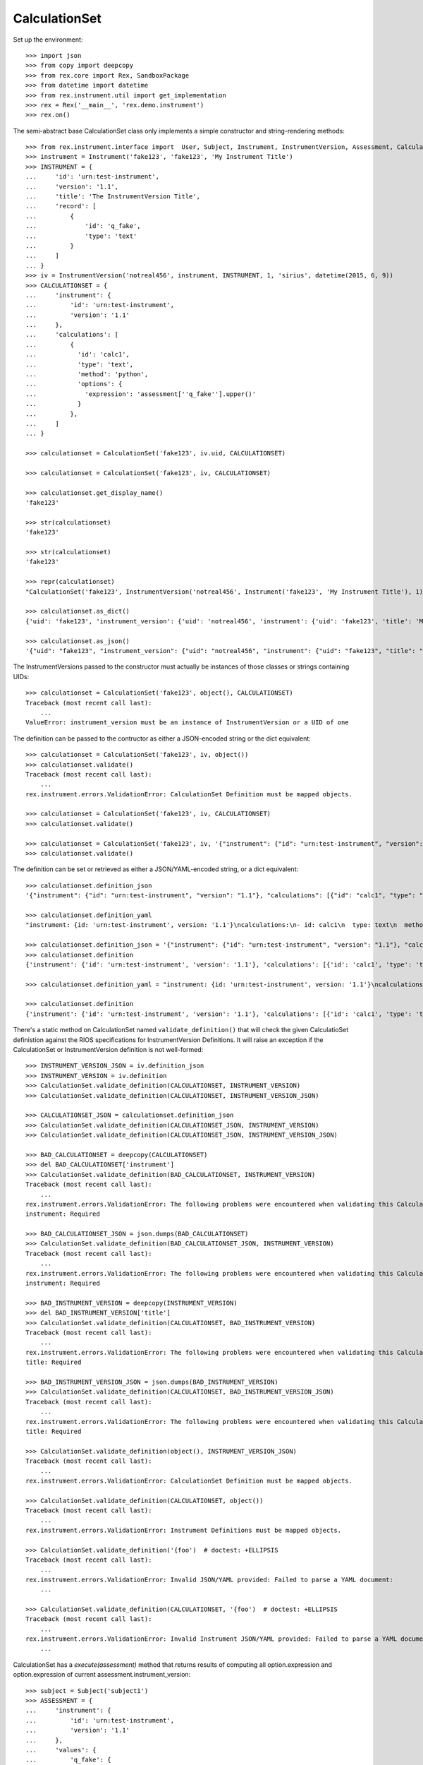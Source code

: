 **************
CalculationSet
**************


Set up the environment::

    >>> import json
    >>> from copy import deepcopy
    >>> from rex.core import Rex, SandboxPackage
    >>> from datetime import datetime
    >>> from rex.instrument.util import get_implementation
    >>> rex = Rex('__main__', 'rex.demo.instrument')
    >>> rex.on()


The semi-abstract base CalculationSet class only implements a simple constructor
and string-rendering methods::

    >>> from rex.instrument.interface import  User, Subject, Instrument, InstrumentVersion, Assessment, CalculationSet
    >>> instrument = Instrument('fake123', 'fake123', 'My Instrument Title')
    >>> INSTRUMENT = {
    ...     'id': 'urn:test-instrument',
    ...     'version': '1.1',
    ...     'title': 'The InstrumentVersion Title',
    ...     'record': [
    ...         {
    ...             'id': 'q_fake',
    ...             'type': 'text'
    ...         }
    ...     ]
    ... }
    >>> iv = InstrumentVersion('notreal456', instrument, INSTRUMENT, 1, 'sirius', datetime(2015, 6, 9))
    >>> CALCULATIONSET = {
    ...     'instrument': {
    ...         'id': 'urn:test-instrument',
    ...         'version': '1.1'
    ...     },
    ...     'calculations': [
    ...         {
    ...           'id': 'calc1',
    ...           'type': 'text',
    ...           'method': 'python',
    ...           'options': {
    ...             'expression': 'assessment[''q_fake''].upper()'
    ...           }
    ...         },
    ...     ]
    ... }

    >>> calculationset = CalculationSet('fake123', iv.uid, CALCULATIONSET)

    >>> calculationset = CalculationSet('fake123', iv, CALCULATIONSET)

    >>> calculationset.get_display_name()
    'fake123'

    >>> str(calculationset)
    'fake123'

    >>> str(calculationset)
    'fake123'

    >>> repr(calculationset)
    "CalculationSet('fake123', InstrumentVersion('notreal456', Instrument('fake123', 'My Instrument Title'), 1))"

    >>> calculationset.as_dict()
    {'uid': 'fake123', 'instrument_version': {'uid': 'notreal456', 'instrument': {'uid': 'fake123', 'title': 'My Instrument Title', 'code': 'fake123', 'status': 'active'}, 'version': 1, 'published_by': 'sirius', 'date_published': datetime.datetime(2015, 6, 9, 0, 0)}}

    >>> calculationset.as_json()
    '{"uid": "fake123", "instrument_version": {"uid": "notreal456", "instrument": {"uid": "fake123", "title": "My Instrument Title", "code": "fake123", "status": "active"}, "version": 1, "published_by": "sirius", "date_published": "2015-06-09T00:00:00"}}'


The InstrumentVersions passed to the constructor must actually be
instances of those classes or strings containing UIDs::

    >>> calculationset = CalculationSet('fake123', object(), CALCULATIONSET)
    Traceback (most recent call last):
        ...
    ValueError: instrument_version must be an instance of InstrumentVersion or a UID of one


The definition can be passed to the contructor as either a JSON-encoded string
or the dict equivalent::

    >>> calculationset = CalculationSet('fake123', iv, object())
    >>> calculationset.validate()
    Traceback (most recent call last):
        ...
    rex.instrument.errors.ValidationError: CalculationSet Definition must be mapped objects.

    >>> calculationset = CalculationSet('fake123', iv, CALCULATIONSET)
    >>> calculationset.validate()

    >>> calculationset = CalculationSet('fake123', iv, '{"instrument": {"id": "urn:test-instrument", "version": "1.1"}, "calculations": [{"id": "calc1", "type": "text", "method": "python", "options": {"expression": "assessment[\'q_fake\'].upper()"}}]}')
    >>> calculationset.validate()

The definition can be set or retrieved as either a JSON/YAML-encoded string, or
a dict equivalent::

    >>> calculationset.definition_json
    '{"instrument": {"id": "urn:test-instrument", "version": "1.1"}, "calculations": [{"id": "calc1", "type": "text", "method": "python", "options": {"expression": "assessment[\'q_fake\'].upper()"}}]}'

    >>> calculationset.definition_yaml
    "instrument: {id: 'urn:test-instrument', version: '1.1'}\ncalculations:\n- id: calc1\n  type: text\n  method: python\n  options: {expression: 'assessment[''q_fake''].upper()'}"

    >>> calculationset.definition_json = '{"instrument": {"id": "urn:test-instrument", "version": "1.1"}, "calculations": [{"id": "calc1", "type": "text", "method": "python", "options": {"expression": "assessment[\'q_fake\'].upper()"}}]}'
    >>> calculationset.definition
    {'instrument': {'id': 'urn:test-instrument', 'version': '1.1'}, 'calculations': [{'id': 'calc1', 'type': 'text', 'method': 'python', 'options': {'expression': "assessment['q_fake'].upper()"}}]}

    >>> calculationset.definition_yaml = "instrument: {id: 'urn:test-instrument', version: '1.1'}\ncalculations:\n- id: calc1\n  type: text\n  method: python\n  options: {expression: 'assessment[''q_fake''].upper()'}"

    >>> calculationset.definition
    {'instrument': {'id': 'urn:test-instrument', 'version': '1.1'}, 'calculations': [{'id': 'calc1', 'type': 'text', 'method': 'python', 'options': {'expression': "assessment['q_fake'].upper()"}}]}

There's a static method on CalculationSet named ``validate_definition()``
that will check the given CalculatioSet definistion against the RIOS
specifications for InstrumentVersion Definitions. It will raise an exception
if the CalculationSet or InstrumentVersion definition is not well-formed::

    >>> INSTRUMENT_VERSION_JSON = iv.definition_json
    >>> INSTRUMENT_VERSION = iv.definition
    >>> CalculationSet.validate_definition(CALCULATIONSET, INSTRUMENT_VERSION)
    >>> CalculationSet.validate_definition(CALCULATIONSET, INSTRUMENT_VERSION_JSON)

    >>> CALCULATIONSET_JSON = calculationset.definition_json
    >>> CalculationSet.validate_definition(CALCULATIONSET_JSON, INSTRUMENT_VERSION)
    >>> CalculationSet.validate_definition(CALCULATIONSET_JSON, INSTRUMENT_VERSION_JSON)

    >>> BAD_CALCULATIONSET = deepcopy(CALCULATIONSET)
    >>> del BAD_CALCULATIONSET['instrument']
    >>> CalculationSet.validate_definition(BAD_CALCULATIONSET, INSTRUMENT_VERSION)
    Traceback (most recent call last):
        ...
    rex.instrument.errors.ValidationError: The following problems were encountered when validating this CalculationSet:
    instrument: Required

    >>> BAD_CALCULATIONSET_JSON = json.dumps(BAD_CALCULATIONSET)
    >>> CalculationSet.validate_definition(BAD_CALCULATIONSET_JSON, INSTRUMENT_VERSION)
    Traceback (most recent call last):
        ...
    rex.instrument.errors.ValidationError: The following problems were encountered when validating this CalculationSet:
    instrument: Required

    >>> BAD_INSTRUMENT_VERSION = deepcopy(INSTRUMENT_VERSION)
    >>> del BAD_INSTRUMENT_VERSION['title']
    >>> CalculationSet.validate_definition(CALCULATIONSET, BAD_INSTRUMENT_VERSION)
    Traceback (most recent call last):
        ...
    rex.instrument.errors.ValidationError: The following problems were encountered when validating this CalculationSet:
    title: Required

    >>> BAD_INSTRUMENT_VERSION_JSON = json.dumps(BAD_INSTRUMENT_VERSION)
    >>> CalculationSet.validate_definition(CALCULATIONSET, BAD_INSTRUMENT_VERSION_JSON)
    Traceback (most recent call last):
        ...
    rex.instrument.errors.ValidationError: The following problems were encountered when validating this CalculationSet:
    title: Required

    >>> CalculationSet.validate_definition(object(), INSTRUMENT_VERSION_JSON)
    Traceback (most recent call last):
        ...
    rex.instrument.errors.ValidationError: CalculationSet Definition must be mapped objects.

    >>> CalculationSet.validate_definition(CALCULATIONSET, object())
    Traceback (most recent call last):
        ...
    rex.instrument.errors.ValidationError: Instrument Definitions must be mapped objects.

    >>> CalculationSet.validate_definition('{foo')  # doctest: +ELLIPSIS
    Traceback (most recent call last):
        ...
    rex.instrument.errors.ValidationError: Invalid JSON/YAML provided: Failed to parse a YAML document:
        ...

    >>> CalculationSet.validate_definition(CALCULATIONSET, '{foo')  # doctest: +ELLIPSIS
    Traceback (most recent call last):
        ...
    rex.instrument.errors.ValidationError: Invalid Instrument JSON/YAML provided: Failed to parse a YAML document:
        ...


CalculationSet has a `execute(assessment)` method that returns results of
computing all option.expression and option.expression of
current assessment.instrument_version::

    >>> subject = Subject('subject1')
    >>> ASSESSMENT = {
    ...     'instrument': {
    ...         'id': 'urn:test-instrument',
    ...         'version': '1.1'
    ...     },
    ...     'values': {
    ...         'q_fake': {
    ...             'value': 'my answer'
    ...         }
    ...     }
    ... }
    >>> assessment = Assessment('fake123', subject, iv, ASSESSMENT, evaluation_date=datetime(2015, 6, 2), status=Assessment.STATUS_COMPLETE)
    >>> calculationset.definition
    {'instrument': {'id': 'urn:test-instrument', 'version': '1.1'}, 'calculations': [{'id': 'calc1', 'type': 'text', 'method': 'python', 'options': {'expression': "assessment['q_fake'].upper()"}}]}

    >>> calculationset.execute(assessment)
    {'calc1': 'MY ANSWER'}

Execute calculations of htsql and python method::

    >>> CALCULATIONSET = {
    ...     'instrument': {
    ...         'id': 'urn:test-instrument',
    ...         'version': '1.1'
    ...     },
    ...     'calculations': [
    ...         {
    ...           'id': 'calc1',
    ...           'type': 'text',
    ...           'method': 'python',
    ...           'options': {
    ...             'expression': 'assessment[\'q_fake\'].upper()'
    ...           }
    ...         },
    ...         {
    ...           'id': 'calc2',
    ...           'type': 'text',
    ...           'method': 'htsql',
    ...           'options': {
    ...             'expression': 'upper($q_fake)'
    ...           }
    ...         }
    ...     ]
    ... }
    >>> calculationset = CalculationSet('fake123', iv, CALCULATIONSET)
    >>> calculationset.execute(assessment)
    {'calc1': 'MY ANSWER', 'calc2': 'MY ANSWER'}

calculations contained previous results::

    >>> CALCULATIONSET = {
    ...     'instrument': {
    ...         'id': 'urn:test-instrument',
    ...         'version': '1.1'
    ...     },
    ...     'calculations': [
    ...         {
    ...           'id': 'calc1',
    ...           'type': 'text',
    ...           'method': 'python',
    ...           'options': {
    ...             'expression': 'assessment[\'q_fake\'].upper()'
    ...           }
    ...         },
    ...         {
    ...           'id': 'calc2',
    ...           'type': 'text',
    ...           'method': 'htsql',
    ...           'options': {
    ...             'expression': 'upper($q_fake)'
    ...           }
    ...         },
    ...         {
    ...           'id': 'calc3',
    ...           'type': 'integer',
    ...           'method': 'python',
    ...           'options': {
    ...             'expression': 'len(calculations[\'calc1\']+calculations[\'calc2\'])'
    ...           }
    ...         },
    ...         {
    ...           'id': 'calc4',
    ...           'type': 'integer',
    ...           'method': 'htsql',
    ...           'options': {
    ...             'expression': 'length($calc1+$calc2)'
    ...           }
    ...         }
    ...     ]
    ... }
    >>> calculationset = CalculationSet('fake123', iv, CALCULATIONSET)
    >>> calculationset.execute(assessment)
    {'calc1': 'MY ANSWER', 'calc2': 'MY ANSWER', 'calc3': 18, 'calc4': 18}

calculation expression can include variables, calculated by the rules defined
with subclasses of CalculationScopeAddon::

    >>> CALCULATIONSET = {
    ...     'instrument': {
    ...         'id': 'urn:test-instrument',
    ...         'version': '1.1'
    ...     },
    ...     'calculations': [
    ...         {
    ...           'id': 'calc1',
    ...           'type': 'boolean',
    ...           'method': 'python',
    ...           'options': {
    ...             'expression': 'subject_status is None'
    ...           }
    ...         },
    ...         {
    ...           'id': 'calc2',
    ...           'type': 'text',
    ...           'method': 'htsql',
    ...           'options': {
    ...             'expression': '!is_null($subject_status)'
    ...           }
    ...         },
    ...         {
    ...           'id': 'calc3',
    ...           'type': 'text',
    ...           'method': 'python',
    ...           'options': {
    ...             'expression': 'subject_status'
    ...           }
    ...         }
    ...     ]
    ... }
    >>> calculationset = CalculationSet('fake123', iv, CALCULATIONSET)
    >>> calculationset.execute(assessment)
    {'calc1': True, 'calc2': 'False', 'calc3': None}

HTSQL calculation expressions don't allow ETL statements::

    >>> CALCULATIONSET = {
    ...     'instrument': {
    ...         'id': 'urn:test-instrument',
    ...         'version': '1.1'
    ...     },
    ...     'calculations': [
    ...         {
    ...           'id': 'calc1',
    ...           'type': 'text',
    ...           'method': 'htsql',
    ...           'options': {
    ...             'expression': '/{} :as individual/:insert'
    ...           }
    ...         }
    ...     ]
    ... }
    >>> calculationset = CalculationSet('fake123', iv, CALCULATIONSET)
    >>> calculationset.execute(assessment)
    Traceback (most recent call last):
        ...
    rex.instrument.errors.InstrumentError: Unexpected htsql /{} :as individual/:insert: Found unknown function:
        insert
    While translating:
        /{} :as individual/:insert
        ^^^^^^^^^^^^^^^^^^^^^^^^^^
    While executing calculation:
        calc1

CalculationSet.execute() handles situations where the calculations return
Decimal values::

    >>> CALCULATIONSET = {
    ...     'instrument': {
    ...         'id': 'urn:test-instrument',
    ...         'version': '1.1'
    ...     },
    ...     'calculations': [
    ...         {
    ...           'id': 'calc1',
    ...           'type': 'float',
    ...           'method': 'htsql',
    ...           'options': {
    ...             'expression': '4/5'
    ...           }
    ...         }
    ...     ]
    ... }
    >>> calculationset = CalculationSet('fake123', iv, CALCULATIONSET)
    >>> calculationset.execute(assessment)
    {'calc1': 0.8}

CalculationSet.execute(...) runs coerce_instrument_type(...) method to format
values of some predefined types
(date, time, dateTime, integer, text, enumeration); result of other calculation
types returned as is::

    >>> CALCULATIONSET = {
    ...     'instrument': {
    ...         'id': 'urn:test-instrument',
    ...         'version': '1.1'
    ...     },
    ...     'calculations': [
    ...         {
    ...           'id': 'calc1',
    ...           'type': 'date',
    ...           'method': 'python',
    ...           'options': {
    ...             'expression': 'datetime.date(2015, 5, 1)'
    ...           }
    ...         }
    ...     ]
    ... }
    >>> calculationset = CalculationSet('fake123', iv, CALCULATIONSET)
    >>> calculationset.execute(assessment)
    {'calc1': '2015-05-01'}

CalculationSet.execute(...) fails when computed unexpected result::

    >>> CALCULATIONSET['calculations'][0]['options']['expression'] = '\'2001-02-03\''
    >>> calculationset = CalculationSet('fake123', iv, CALCULATIONSET)
    >>> calculationset.execute(assessment)
    {'calc1': '2001-02-03'}

    >>> CALCULATIONSET['calculations'][0]['options']['expression'] = '123'
    >>> calculationset = CalculationSet('fake123', iv, CALCULATIONSET)
    >>> calculationset.execute(assessment)
    Traceback (most recent call last):
        ...
    rex.instrument.errors.ValidationError: Unexpected calculation result type -- Expected "date" got "int"
    While executing calculation:
        calc1

    >>> CALCULATIONSET['calculations'][0]['options']['expression'] = '\'Hello world!\''
    >>> calculationset = CalculationSet('fake123', iv, CALCULATIONSET)
    >>> calculationset.execute(assessment)
    Traceback (most recent call last):
        ...
    rex.instrument.errors.ValidationError: Unexpected calculation result type -- Expected "date" got "str"
    While executing calculation:
        calc1

    >>> CALCULATIONSET['calculations'][0]['type'] = 'time'
    >>> CALCULATIONSET['calculations'][0]['options']['expression'] = 'datetime.datetime(2015, 5, 1, 11, 34, 56)'
    >>> calculationset = CalculationSet('fake123', iv, CALCULATIONSET)
    >>> calculationset.execute(assessment)
    {'calc1': '11:34:56'}

    >>> CALCULATIONSET['calculations'][0]['options']['expression'] = '\'12:34:56\''
    >>> calculationset = CalculationSet('fake123', iv, CALCULATIONSET)
    >>> calculationset.execute(assessment)
    {'calc1': '12:34:56'}

    >>> CALCULATIONSET['calculations'][0]['options']['expression'] = '\'Hello world!\''
    >>> calculationset = CalculationSet('fake123', iv, CALCULATIONSET)
    >>> calculationset.execute(assessment)
    Traceback (most recent call last):
        ...
    rex.instrument.errors.ValidationError: Unexpected calculation result type -- Expected "time" got "str"
    While executing calculation:
        calc1

    >>> CALCULATIONSET['calculations'][0]['options']['expression'] = '358'
    >>> calculationset = CalculationSet('fake123', iv, CALCULATIONSET)
    >>> calculationset.execute(assessment)
    Traceback (most recent call last):
        ...
    rex.instrument.errors.ValidationError: Unexpected calculation result type -- Expected "time" got "int"
    While executing calculation:
        calc1

    >>> CALCULATIONSET['calculations'][0]['type'] = 'dateTime'
    >>> CALCULATIONSET['calculations'][0]['options']['expression'] = 'datetime.datetime(2015, 5, 1, 11, 34, 56)'
    >>> calculationset = CalculationSet('fake123', iv, CALCULATIONSET)
    >>> calculationset.execute(assessment)
    {'calc1': '2015-05-01T11:34:56'}

    >>> CALCULATIONSET['calculations'][0]['options']['expression'] = 'datetime.date(2015, 5, 1)'
    >>> calculationset = CalculationSet('fake123', iv, CALCULATIONSET)
    >>> calculationset.execute(assessment)
    {'calc1': '2015-05-01T00:00:00'}

    >>> CALCULATIONSET['calculations'][0]['options']['expression'] = '\'2001-02-03T12:34:56\''
    >>> calculationset = CalculationSet('fake123', iv, CALCULATIONSET)
    >>> calculationset.execute(assessment)
    {'calc1': '2001-02-03T12:34:56'}

    >>> CALCULATIONSET['calculations'][0]['options']['expression'] = '\'Hello world!\''
    >>> calculationset = CalculationSet('fake123', iv, CALCULATIONSET)
    >>> calculationset.execute(assessment)
    Traceback (most recent call last):
        ...
    rex.instrument.errors.ValidationError: Unexpected calculation result type -- Expected "dateTime" got "str"
    While executing calculation:
        calc1

    >>> CALCULATIONSET['calculations'][0]['options']['expression'] = 'True'
    >>> calculationset = CalculationSet('fake123', iv, CALCULATIONSET)
    >>> calculationset.execute(assessment)
    Traceback (most recent call last):
        ...
    rex.instrument.errors.ValidationError: Unexpected calculation result type -- Expected "dateTime" got "bool"
    While executing calculation:
        calc1

    >>> CALCULATIONSET['calculations'][0]['type'] = 'integer'
    >>> CALCULATIONSET['calculations'][0]['options']['expression'] = '10+15'
    >>> calculationset = CalculationSet('fake123', iv, CALCULATIONSET)
    >>> calculationset.execute(assessment)
    {'calc1': 25}

    >>> CALCULATIONSET['calculations'][0]['options']['expression'] = 'str(10+15)'
    >>> calculationset = CalculationSet('fake123', iv, CALCULATIONSET)
    >>> calculationset.execute(assessment)
    {'calc1': 25}

    >>> CALCULATIONSET['calculations'][0]['options']['expression'] = '\'Hi!\''
    >>> calculationset = CalculationSet('fake123', iv, CALCULATIONSET)
    >>> calculationset.execute(assessment)
    Traceback (most recent call last):
        ...
    rex.instrument.errors.ValidationError: Unexpected calculation result type -- Expected "integer" got "str"
    While executing calculation:
        calc1

    >>> CALCULATIONSET['calculations'][0]['type'] = 'float'
    >>> CALCULATIONSET['calculations'][0]['options']['expression'] = '10.01 + 15'
    >>> calculationset = CalculationSet('fake123', iv, CALCULATIONSET)
    >>> calculationset.execute(assessment)
    {'calc1': 25.009999999999998}

    >>> CALCULATIONSET['calculations'][0]['options']['expression'] = 'str(10+15)'
    >>> calculationset = CalculationSet('fake123', iv, CALCULATIONSET)
    >>> calculationset.execute(assessment)
    {'calc1': 25.0}

    >>> CALCULATIONSET['calculations'][0]['options']['expression'] = '\'2015-01-01\''
    >>> calculationset = CalculationSet('fake123', iv, CALCULATIONSET)
    >>> calculationset.execute(assessment)
    Traceback (most recent call last):
        ...
    rex.instrument.errors.ValidationError: Unexpected calculation result type -- Expected "float" got "str"
    While executing calculation:
        calc1

    >>> CALCULATIONSET['calculations'][0]['type'] = 'boolean'
    >>> CALCULATIONSET['calculations'][0]['options']['expression'] = 'object() is None'
    >>> calculationset = CalculationSet('fake123', iv, CALCULATIONSET)
    >>> calculationset.execute(assessment)
    {'calc1': False}

    >>> CALCULATIONSET['calculations'][0]['options']['expression'] = 'int(1)'
    >>> calculationset = CalculationSet('fake123', iv, CALCULATIONSET)
    >>> calculationset.execute(assessment)
    {'calc1': True}

    >>> CALCULATIONSET['calculations'][0]['options']['expression'] = 'int(0)'
    >>> calculationset = CalculationSet('fake123', iv, CALCULATIONSET)
    >>> calculationset.execute(assessment)
    {'calc1': False}

    >>> CALCULATIONSET['calculations'][0]['options']['expression'] = 'int(2)'
    >>> calculationset = CalculationSet('fake123', iv, CALCULATIONSET)
    >>> calculationset.execute(assessment)
    {'calc1': True}

    >>> CALCULATIONSET['calculations'][0]['options']['expression'] = '\'Morning!\''
    >>> calculationset = CalculationSet('fake123', iv, CALCULATIONSET)
    >>> calculationset.execute(assessment)
    Traceback (most recent call last):
        ...
    rex.instrument.errors.ValidationError: Unexpected calculation result type -- Expected "boolean" got "str"
    While executing calculation:
        calc1


execute calculation contained enumeration question::

    >>> CALCULATIONSET = {
    ...     'instrument': {
    ...         'id': 'urn:calculation-complex',
    ...         'version': '1.1'
    ...     },
    ...     'calculations': [
    ...         {
    ...           'id': 'calc1',
    ...           'type': 'text',
    ...           'method': 'python',
    ...           'options': {
    ...             'expression': 'assessment[\'q_enumeration\']'
    ...           }
    ...         },
    ...         {
    ...           'id': 'calc2',
    ...           'type': 'text',
    ...           'method': 'htsql',
    ...           'options': {
    ...             'expression': '$q_enumeration'
    ...           }
    ...         },
    ...         {
    ...           'id': 'calc3',
    ...           'type': 'boolean',
    ...           'method': 'python',
    ...           'options': {
    ...             'expression': 'calculations[\'calc1\']==calculations[\'calc2\']'
    ...           }
    ...         }
    ...     ]
    ... }
    >>> calculationset = CalculationSet('fake123', 'calculation2', CALCULATIONSET)
    >>> assessment = get_implementation('assessment').get_by_uid('assessment8')
    >>> calculationset.execute(assessment)
    {'calc1': 'myenum', 'calc2': 'myenum', 'calc3': True}

execute calculations of enumerationSet question::

    >>> CALCULATIONSET = {
    ...     'instrument': {
    ...         'id': 'urn:calculation-complex',
    ...         'version': '1.1'
    ...     },
    ...     'calculations': [
    ...         {
    ...           'id': 'calc1',
    ...           'type': 'boolean',
    ...           'method': 'python',
    ...           'options': {
    ...             'expression': '\'black\' in assessment[\'q_enumerationset\'] or \'white\' in assessment[\'q_enumerationset\'] or \'red\' in assessment[\'q_enumerationset\']'
    ...           }
    ...         },
    ...         {
    ...           'id': 'calc2',
    ...           'type': 'boolean',
    ...           'method': 'htsql',
    ...           'options': {
    ...             'expression': '\'black\'=$q_enumerationset | \'white\'=$q_enumerationset | \'red\'=$q_enumerationset'
    ...           }
    ...         },
    ...         {
    ...           'id': 'calc3',
    ...           'type': 'boolean',
    ...           'method': 'python',
    ...           'options': {
    ...             'expression': 'calculations[\'calc1\']==calculations[\'calc2\']'
    ...           }
    ...         }
    ...     ]
    ... }
    >>> calculationset = CalculationSet('fake123', 'calculation2', CALCULATIONSET)
    >>> calculationset.execute(assessment)
    {'calc1': True, 'calc2': True, 'calc3': True}

execute calculations of matrix question::

    >>> CALCULATIONSET = {
    ...     'instrument': {
    ...         'id': 'urn:calculation-complex',
    ...         'version': '1.0'
    ...     },
    ...     'calculations': [
    ...         {
    ...           'id': 'calc1',
    ...           'type': 'integer',
    ...           'method': 'python',
    ...           'options': {
    ...             'expression': 'assessment[\'q_matrix\'][\'row1\'][\'column1\'] + assessment[\'q_matrix\'][\'row2\'][\'column1\']'
    ...           }
    ...         },
    ...         {
    ...           'id': 'calc2',
    ...           'type': 'integer',
    ...           'method': 'htsql',
    ...           'options': {
    ...             'expression': '$q_matrix_row1_column1 + $q_matrix_row2_column1'
    ...           }
    ...         },
    ...         {
    ...           'id': 'calc3',
    ...           'type': 'boolean',
    ...           'method': 'python',
    ...           'options': {
    ...             'expression': 'calculations[\'calc1\']==calculations[\'calc2\']'
    ...           }
    ...         }
    ...     ]
    ... }

    >>> calculationset = CalculationSet('fake123', 'calculation2', CALCULATIONSET)
    >>> calculationset.execute(assessment)
    {'calc1': 105, 'calc2': 105, 'calc3': True}

execute calculations of recordSet question can be defined with python method only::

    >>> CALCULATIONSET = {
    ...     'instrument': {
    ...         'id': 'urn:test-instrument',
    ...         'version': '1.1'
    ...     },
    ...     'calculations': [
    ...         {
    ...           'id': 'calc1',
    ...           'type': 'text',
    ...           'method': 'python',
    ...           'options': {
    ...             'expression': 'assessment[\'q_recordlist\'][0][\'hello\']'
    ...           }
    ...         },
    ...         {
    ...           'id': 'calc2',
    ...           'type': 'text',
    ...           'method': 'python',
    ...           'options': {
    ...             'expression': '\', \'.join(assessment[\'q_recordlist\'][0].keys())'
    ...           }
    ...         }
    ...     ]
    ... }
    >>> calculationset = CalculationSet('fake123', 'calculation2', CALCULATIONSET)
    >>> calculationset.execute(assessment)
    {'calc1': 'hi', 'calc2': 'hello, goodbye'}

    >>> CALCULATIONSET = {
    ...     'instrument': {
    ...         'id': 'urn:test-instrument',
    ...         'version': '1.1'
    ...     },
    ...     'calculations': [
    ...         {
    ...           'id': 'calc1',
    ...           'type': 'text',
    ...           'method': 'htsql',
    ...           'options': {
    ...             'expression': '$q_recordlist_0_hello'
    ...           }
    ...         }
    ...     ]
    ... }
    >>> calculationset = CalculationSet('fake123', 'calculation2', CALCULATIONSET)
    >>> calculationset.execute(assessment)
    Traceback (most recent call last):
        ...
    rex.instrument.errors.InstrumentError: Unexpected htsql $q_recordlist_0_hello: Found unknown reference:
        $q_recordlist_0_hello
    While translating:
        $q_recordlist_0_hello
        ^^^^^^^^^^^^^^^^^^^^^
    While executing calculation:
        calc1

execute calculations of boolean question when assessment keeps null as a value::

    >>> CALCULATIONSET = {
    ...     'instrument': {
    ...         'id': 'urn:test-instrument',
    ...         'version': '1.1'
    ...     },
    ...     'calculations': [
    ...         {
    ...           'id': 'calc1',
    ...           'type': 'boolean',
    ...           'method': 'python',
    ...           'options': {
    ...             'expression': 'False if assessment[\'q_boolean\'] is None else True'
    ...           }
    ...         },
    ...         {
    ...           'id': 'calc2',
    ...           'type': 'boolean',
    ...           'method': 'htsql',
    ...           'options': {
    ...             'expression': 'if(is_null($q_boolean), false, true)'
    ...           }
    ...         },
    ...         {
    ...           'id': 'calc3',
    ...           'type': 'boolean',
    ...           'method': 'python',
    ...           'options': {
    ...             'expression': 'calculations[\'calc1\']==calculations[\'calc2\']'
    ...           }
    ...         }
    ...     ]
    ... }
    >>> calculationset = CalculationSet('fake123', 'calculation2', CALCULATIONSET)
    >>> assessment = get_implementation('assessment').get_by_uid('assessment8')
    >>> calculationset.execute(assessment)
    {'calc1': False, 'calc2': False, 'calc3': True}

execute(..) fails if expression contains value that cannot be run correctly::

    >>> CALCULATIONSET['calculations'][0]['options']['expression'] = 'str(1+1'
    >>> calculationset = CalculationSet('fake123', 'calculation2', CALCULATIONSET)
    >>> calculationset.execute(assessment)
    Traceback (most recent call last):
    ...
    rex.instrument.errors.InstrumentError: Unable to calculate expression str(1+1: unexpected EOF while parsing (<string>, line 1)
    While executing calculation:
        calc1

execute HTSQL expressions of varying forms::

    >>> CALCULATIONSET = {
    ...     'instrument': {
    ...         'id': 'urn:test-instrument',
    ...         'version': '1.1'
    ...     },
    ...     'calculations': [
    ...         {
    ...           'id': 'calc1',
    ...           'type': 'integer',
    ...           'method': 'htsql',
    ...           'options': {
    ...             'expression': '2 * 2'
    ...           }
    ...         },
    ...         {
    ...           'id': 'calc2',
    ...           'type': 'integer',
    ...           'method': 'htsql',
    ...           'options': {
    ...             'expression': '{3 * 3}'
    ...           }
    ...         },
    ...         {
    ...           'id': 'calc3',
    ...           'type': 'integer',
    ...           'method': 'htsql',
    ...           'options': {
    ...             'expression': '/{4 * 4}'
    ...           }
    ...         }
    ...     ]
    ... }
    >>> calculationset = CalculationSet('fake123', 'calculation2', CALCULATIONSET)
    >>> calculationset.execute(assessment)
    {'calc1': 4, 'calc2': 9, 'calc3': 16}

There is calculation callable option, that can be used as follows::

    >>> CALCULATIONSET = {
    ...     'instrument': {
    ...         'id': 'urn:test-instrument',
    ...         'version': '1.1'
    ...     },
    ...     'calculations': [
    ...         {
    ...           'id': 'calc1',
    ...           'type': 'text',
    ...           'method': 'python',
    ...           'options': {
    ...             'callable': 'rex.demo.instrument.my_calculation1'
    ...           }
    ...         },
    ...         {
    ...           'id': 'calc2',
    ...           'type': 'text',
    ...           'method': 'python',
    ...           'options': {
    ...             'callable': 'rex.demo.instrument.my_calculation2'
    ...           }
    ...         }
    ...     ]
    ... }
    >>> calculationset = CalculationSet('fake123', 'calculation2', CALCULATIONSET)
    >>> calculationset.execute(assessment)
    {'calc1': '2.23', 'calc2': '2.23'}

execute(...) fails if module undefined::

    >>> CALCULATIONSET['calculations'][0]['options']['callable'] = 'my_calculation2'
    >>> calculationset = CalculationSet('fake123', 'calculation2', CALCULATIONSET)
    >>> calculationset.execute(assessment)
    Traceback (most recent call last):
        ...
    rex.instrument.errors.InstrumentError: Unexpected callable my_calculation2: module name is expected.
    While executing calculation:
        calc1

or module doesnot exist::

    >>> CALCULATIONSET['calculations'][0]['options']['callable'] = 'rex.instrument_demo1.my_calculation1'
    >>> calculationset = CalculationSet('fake123', 'calculation2', CALCULATIONSET)
    >>> calculationset.execute(assessment)
    Traceback (most recent call last):
        ...
    rex.instrument.errors.InstrumentError: Unexpected callable rex.instrument_demo1.my_calculation1: unable to import module rex.instrument_demo1: No module named 'rex.instrument_demo1'.
    While executing calculation:
        calc1

or module doesnot contain given object name::

    >>> CALCULATIONSET['calculations'][0]['options']['callable'] = 'rex.demo.instrument.my_calculation'
    >>> calculationset = CalculationSet('fake123', 'calculation2', CALCULATIONSET)
    >>> calculationset.execute(assessment)
    Traceback (most recent call last):
        ...
    rex.instrument.errors.InstrumentError: Unexpected callable rex.demo.instrument.my_calculation: suitable callable object not found: module 'rex.demo.instrument' has no attribute 'my_calculation'
    While executing calculation:
        calc1

or given object is not callable::

    >>> CALCULATIONSET['calculations'][0]['options']['callable'] = 'rex.demo.instrument.my_calculation3'
    >>> calculationset = CalculationSet('fake123', 'calculation2', CALCULATIONSET)
    >>> calculationset.execute(assessment)
    Traceback (most recent call last):
        ...
    rex.instrument.errors.InstrumentError: Unexpected callable option rex.demo.instrument.my_calculation3: my_calculation3 is not callable.
    While executing calculation:
        calc1

    >>> CALCULATIONSET['calculations'][0]['options']['callable'] = 'rex.demo.instrument.my_calculation4'
    >>> calculationset = CalculationSet('fake123', 'calculation2', CALCULATIONSET)
    >>> calculationset.execute(assessment)
    Traceback (most recent call last):
        ...
    rex.instrument.errors.InstrumentError: Execution of rex.demo.instrument.my_calculation4 failed: __call__() missing 1 required positional argument: 'calculations'
    While executing calculation:
        calc1

execute(...) fails when application started with incorrect modules list defined
by the setting instrument_calculationmethod_default_module_list::

    >>> rex = Rex('__main__', 'rex.demo.instrument',
    ...     instrument_calculationmethod_default_module_list=['math1'])
    >>> rex.on()

    >>> CALCULATIONSET['calculations'][0]['type'] = 'integer'
    >>> CALCULATIONSET['calculations'][0]['options'] = {'expression': 'int(1)'}
    >>> calculationset = CalculationSet('fake123', 'calculation2', CALCULATIONSET)
    >>> calculationset.execute(assessment)
    Traceback (most recent call last):
        ...
    rex.instrument.errors.InstrumentError: Got unexpected module math1 from setting 'instrument_calculationmethod_default_module_list'
    While executing calculation:
        calc1



    >>> rex.off()


